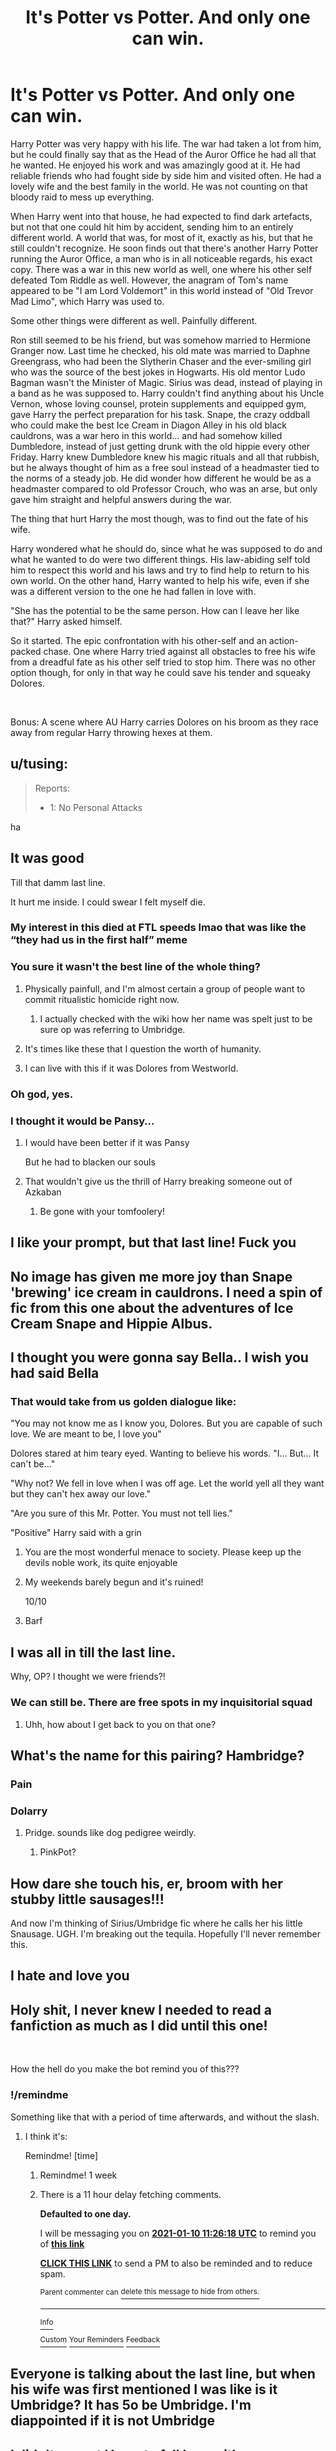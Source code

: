 #+TITLE: It's Potter vs Potter. And only one can win.

* It's Potter vs Potter. And only one can win.
:PROPERTIES:
:Author: Jon_Riptide
:Score: 267
:DateUnix: 1610134279.0
:DateShort: 2021-Jan-08
:FlairText: Prompt
:END:
Harry Potter was very happy with his life. The war had taken a lot from him, but he could finally say that as the Head of the Auror Office he had all that he wanted. He enjoyed his work and was amazingly good at it. He had reliable friends who had fought side by side him and visited often. He had a lovely wife and the best family in the world. He was not counting on that bloody raid to mess up everything.

When Harry went into that house, he had expected to find dark artefacts, but not that one could hit him by accident, sending him to an entirely different world. A world that was, for most of it, exactly as his, but that he still couldn't recognize. He soon finds out that there's another Harry Potter running the Auror Office, a man who is in all noticeable regards, his exact copy. There was a war in this new world as well, one where his other self defeated Tom Riddle as well. However, the anagram of Tom's name appeared to be "I am Lord Voldemort" in this world instead of "Old Trevor Mad Limo", which Harry was used to.

Some other things were different as well. Painfully different.

Ron still seemed to be his friend, but was somehow married to Hermione Granger now. Last time he checked, his old mate was married to Daphne Greengrass, who had been the Slytherin Chaser and the ever-smiling girl who was the source of the best jokes in Hogwarts. His old mentor Ludo Bagman wasn't the Minister of Magic. Sirius was dead, instead of playing in a band as he was supposed to. Harry couldn't find anything about his Uncle Vernon, whose loving counsel, protein supplements and equipped gym, gave Harry the perfect preparation for his task. Snape, the crazy oddball who could make the best Ice Cream in Diagon Alley in his old black cauldrons, was a war hero in this world... and had somehow killed Dumbledore, instead of just getting drunk with the old hippie every other Friday. Harry knew Dumbledore knew his magic rituals and all that rubbish, but he always thought of him as a free soul instead of a headmaster tied to the norms of a steady job. He did wonder how different he would be as a headmaster compared to old Professor Crouch, who was an arse, but only gave him straight and helpful answers during the war.

The thing that hurt Harry the most though, was to find out the fate of his wife.

Harry wondered what he should do, since what he was supposed to do and what he wanted to do were two different things. His law-abiding self told him to respect this world and his laws and try to find help to return to his own world. On the other hand, Harry wanted to help his wife, even if she was a different version to the one he had fallen in love with.

"She has the potential to be the same person. How can I leave her like that?" Harry asked himself.

So it started. The epic confrontation with his other-self and an action-packed chase. One where Harry tried against all obstacles to free his wife from a dreadful fate as his other self tried to stop him. There was no other option though, for only in that way he could save his tender and squeaky Dolores.

​

Bonus: A scene where AU Harry carries Dolores on his broom as they race away from regular Harry throwing hexes at them.


** u/tusing:
#+begin_quote
  Reports:

  - 1: No Personal Attacks
#+end_quote

ha
:PROPERTIES:
:Author: tusing
:Score: 1
:DateUnix: 1610180765.0
:DateShort: 2021-Jan-09
:END:


** It was good

Till that damm last line.

It hurt me inside. I could swear I felt myself die.
:PROPERTIES:
:Author: WhyMe0126
:Score: 238
:DateUnix: 1610136980.0
:DateShort: 2021-Jan-08
:END:

*** My interest in this died at FTL speeds lmao that was like the “they had us in the first half” meme
:PROPERTIES:
:Author: EquinoxGm
:Score: 61
:DateUnix: 1610158010.0
:DateShort: 2021-Jan-09
:END:


*** You sure it wasn't the best line of the whole thing?
:PROPERTIES:
:Author: Jon_Riptide
:Score: 84
:DateUnix: 1610138079.0
:DateShort: 2021-Jan-09
:END:

**** Physically painfull, and I'm almost certain a group of people want to commit ritualistic homicide right now.
:PROPERTIES:
:Author: ASkylineOfSilverIce
:Score: 38
:DateUnix: 1610157927.0
:DateShort: 2021-Jan-09
:END:

***** I actually checked with the wiki how her name was spelt just to be sure op was referring to Umbridge.
:PROPERTIES:
:Author: AdmirableAnimal0
:Score: 16
:DateUnix: 1610161121.0
:DateShort: 2021-Jan-09
:END:


**** It's times like these that I question the worth of humanity.
:PROPERTIES:
:Author: WhyMe0126
:Score: 70
:DateUnix: 1610138465.0
:DateShort: 2021-Jan-09
:END:


**** I can live with this if it was Dolores from Westworld.
:PROPERTIES:
:Author: EmotionalSociety8685
:Score: 3
:DateUnix: 1610894938.0
:DateShort: 2021-Jan-17
:END:


*** Oh god, yes.
:PROPERTIES:
:Author: Sir_Alexei
:Score: 6
:DateUnix: 1610166835.0
:DateShort: 2021-Jan-09
:END:


*** I thought it would be Pansy...
:PROPERTIES:
:Author: Purrthematician
:Score: 6
:DateUnix: 1610234729.0
:DateShort: 2021-Jan-10
:END:

**** I would have been better if it was Pansy

But he had to blacken our souls
:PROPERTIES:
:Author: WhyMe0126
:Score: 8
:DateUnix: 1610235854.0
:DateShort: 2021-Jan-10
:END:


**** That wouldn't give us the thrill of Harry breaking someone out of Azkaban
:PROPERTIES:
:Author: Jon_Riptide
:Score: 9
:DateUnix: 1610249744.0
:DateShort: 2021-Jan-10
:END:

***** Be gone with your tomfoolery!
:PROPERTIES:
:Author: WhyMe0126
:Score: 2
:DateUnix: 1610973633.0
:DateShort: 2021-Jan-18
:END:


** I like your prompt, but that last line! Fuck you
:PROPERTIES:
:Author: ThegamerwhokillsNPC
:Score: 36
:DateUnix: 1610156813.0
:DateShort: 2021-Jan-09
:END:


** No image has given me more joy than Snape 'brewing' ice cream in cauldrons. I need a spin of fic from this one about the adventures of Ice Cream Snape and Hippie Albus.
:PROPERTIES:
:Author: RobinEgberts
:Score: 17
:DateUnix: 1610182223.0
:DateShort: 2021-Jan-09
:END:


** I thought you were gonna say Bella.. I wish you had said Bella
:PROPERTIES:
:Author: EccyFD1
:Score: 93
:DateUnix: 1610138806.0
:DateShort: 2021-Jan-09
:END:

*** That would take from us golden dialogue like:

"You may not know me as I know you, Dolores. But you are capable of such love. We are meant to be, I love you"

Dolores stared at him teary eyed. Wanting to believe his words. "I... But... It can't be..."

"Why not? We fell in love when I was off age. Let the world yell all they want but they can't hex away our love."

"Are you sure of this Mr. Potter. You must not tell lies."

"Positive" Harry said with a grin
:PROPERTIES:
:Author: Jon_Riptide
:Score: 97
:DateUnix: 1610139253.0
:DateShort: 2021-Jan-09
:END:

**** You are the most wonderful menace to society. Please keep up the devils noble work, its quite enjoyable
:PROPERTIES:
:Author: ConfusedPotat0Salad
:Score: 25
:DateUnix: 1610181930.0
:DateShort: 2021-Jan-09
:END:


**** My weekends barely begun and it's ruined!

10/10
:PROPERTIES:
:Author: EccyFD1
:Score: 77
:DateUnix: 1610139373.0
:DateShort: 2021-Jan-09
:END:


**** Barf
:PROPERTIES:
:Score: 9
:DateUnix: 1610163849.0
:DateShort: 2021-Jan-09
:END:


** I was all in till the last line.

Why, OP? I thought we were friends?!
:PROPERTIES:
:Author: P-S-21
:Score: 15
:DateUnix: 1610166535.0
:DateShort: 2021-Jan-09
:END:

*** We can still be. There are free spots in my inquisitorial squad
:PROPERTIES:
:Author: Jon_Riptide
:Score: 14
:DateUnix: 1610167169.0
:DateShort: 2021-Jan-09
:END:

**** Uhh, how about I get back to you on that one?
:PROPERTIES:
:Author: P-S-21
:Score: 9
:DateUnix: 1610167235.0
:DateShort: 2021-Jan-09
:END:


** What's the name for this pairing? Hambridge?
:PROPERTIES:
:Author: THEHYPERBOLOID
:Score: 28
:DateUnix: 1610159465.0
:DateShort: 2021-Jan-09
:END:

*** Pain
:PROPERTIES:
:Author: minerat27
:Score: 34
:DateUnix: 1610163441.0
:DateShort: 2021-Jan-09
:END:


*** Dolarry
:PROPERTIES:
:Author: Jon_Riptide
:Score: 17
:DateUnix: 1610162783.0
:DateShort: 2021-Jan-09
:END:

**** Pridge. sounds like dog pedigree weirdly.
:PROPERTIES:
:Author: Shirandomess23times
:Score: 8
:DateUnix: 1610208416.0
:DateShort: 2021-Jan-09
:END:

***** PinkPot?
:PROPERTIES:
:Author: Jon_Riptide
:Score: 8
:DateUnix: 1610214515.0
:DateShort: 2021-Jan-09
:END:


** How dare she touch his, er, broom with her stubby little sausages!!!

And now I'm thinking of Sirius/Umbridge fic where he calls her his little Snausage. UGH. I'm breaking out the tequila. Hopefully I'll never remember this.
:PROPERTIES:
:Author: MaryJane87
:Score: 10
:DateUnix: 1610168297.0
:DateShort: 2021-Jan-09
:END:


** I hate and love you
:PROPERTIES:
:Author: howAboutNextWeek
:Score: 39
:DateUnix: 1610145869.0
:DateShort: 2021-Jan-09
:END:


** Holy shit, I never knew I needed to read a fanfiction as much as I did until this one!

​

How the hell do you make the bot remind you of this???
:PROPERTIES:
:Author: Swagule-Mihawk
:Score: 42
:DateUnix: 1610135903.0
:DateShort: 2021-Jan-08
:END:

*** !/remindme

Something like that with a period of time afterwards, and without the slash.
:PROPERTIES:
:Author: ASkylineOfSilverIce
:Score: 10
:DateUnix: 1610158011.0
:DateShort: 2021-Jan-09
:END:

**** I think it's:

Remindme! [time]
:PROPERTIES:
:Author: 4143636
:Score: 2
:DateUnix: 1610191578.0
:DateShort: 2021-Jan-09
:END:

***** Remindme! 1 week
:PROPERTIES:
:Author: 4143636
:Score: 2
:DateUnix: 1610191592.0
:DateShort: 2021-Jan-09
:END:


***** There is a 11 hour delay fetching comments.

*Defaulted to one day.*

I will be messaging you on [[http://www.wolframalpha.com/input/?i=2021-01-10%2011:26:18%20UTC%20To%20Local%20Time][*2021-01-10 11:26:18 UTC*]] to remind you of [[https://np.reddit.com/r/HPfanfiction/comments/kt9sg0/its_potter_vs_potter_and_only_one_can_win/ginb05l/?context=3][*this link*]]

[[https://np.reddit.com/message/compose/?to=RemindMeBot&subject=Reminder&message=%5Bhttps%3A%2F%2Fwww.reddit.com%2Fr%2FHPfanfiction%2Fcomments%2Fkt9sg0%2Fits_potter_vs_potter_and_only_one_can_win%2Fginb05l%2F%5D%0A%0ARemindMe%21%202021-01-10%2011%3A26%3A18%20UTC][*CLICK THIS LINK*]] to send a PM to also be reminded and to reduce spam.

^{Parent commenter can} [[https://np.reddit.com/message/compose/?to=RemindMeBot&subject=Delete%20Comment&message=Delete%21%20kt9sg0][^{delete this message to hide from others.}]]

--------------

[[https://np.reddit.com/r/RemindMeBot/comments/e1bko7/remindmebot_info_v21/][^{Info}]]

[[https://np.reddit.com/message/compose/?to=RemindMeBot&subject=Reminder&message=%5BLink%20or%20message%20inside%20square%20brackets%5D%0A%0ARemindMe%21%20Time%20period%20here][^{Custom}]]
[[https://np.reddit.com/message/compose/?to=RemindMeBot&subject=List%20Of%20Reminders&message=MyReminders%21][^{Your Reminders}]]
[[https://np.reddit.com/message/compose/?to=Watchful1&subject=RemindMeBot%20Feedback][^{Feedback}]]
:PROPERTIES:
:Author: RemindMeBot
:Score: 2
:DateUnix: 1610231907.0
:DateShort: 2021-Jan-10
:END:


** Everyone is talking about the last line, but when his wife was first mentioned I was like is it Umbridge? It has 5o be Umbridge. I'm diappointed if it is not Umbridge
:PROPERTIES:
:Author: Simoerys
:Score: 7
:DateUnix: 1610210148.0
:DateShort: 2021-Jan-09
:END:


** I didn't expect Harry to fall love with... an inquisitor.

.

.

.

And now I can't help but imagine [[https://youtu.be/49qgsq-_FLg][this Umbridge]] in your prompt.
:PROPERTIES:
:Author: Termsndconditions
:Score: 24
:DateUnix: 1610145351.0
:DateShort: 2021-Jan-09
:END:

*** This could work as a Monty Python meme AND a Star Wars meme. Good job.
:PROPERTIES:
:Author: Jon_Riptide
:Score: 16
:DateUnix: 1610145805.0
:DateShort: 2021-Jan-09
:END:


*** What the fuck did I just watch? LOL
:PROPERTIES:
:Author: hrmdurr
:Score: 3
:DateUnix: 1610220369.0
:DateShort: 2021-Jan-09
:END:

**** 'tender and squeaky' Dolores
:PROPERTIES:
:Author: Termsndconditions
:Score: 4
:DateUnix: 1610237862.0
:DateShort: 2021-Jan-10
:END:


** This was my 13th reason.
:PROPERTIES:
:Author: spn-rome
:Score: 10
:DateUnix: 1610165841.0
:DateShort: 2021-Jan-09
:END:


** What a twist. I like and hate you for it.
:PROPERTIES:
:Author: Demandred3000
:Score: 5
:DateUnix: 1610172060.0
:DateShort: 2021-Jan-09
:END:


** Okay where tf is my ban hammer dude
:PROPERTIES:
:Author: Armada99
:Score: 7
:DateUnix: 1610181837.0
:DateShort: 2021-Jan-09
:END:


** Omg, that's.... amazing,,,, but crazy... but still good!
:PROPERTIES:
:Author: Dreamer_girl22
:Score: 17
:DateUnix: 1610137980.0
:DateShort: 2021-Jan-09
:END:


** what
:PROPERTIES:
:Author: LilyPotter123
:Score: 16
:DateUnix: 1610136020.0
:DateShort: 2021-Jan-08
:END:


** Bellatrix would be better.
:PROPERTIES:
:Author: sue7698
:Score: 16
:DateUnix: 1610154016.0
:DateShort: 2021-Jan-09
:END:

*** The bar is set so low, fucking WINKY would be better....
:PROPERTIES:
:Author: Daimonin_123
:Score: 22
:DateUnix: 1610161055.0
:DateShort: 2021-Jan-09
:END:

**** Hey that's my first pet lol
:PROPERTIES:
:Author: PTrackB00M
:Score: 2
:DateUnix: 1610162150.0
:DateShort: 2021-Jan-09
:END:


** I could feel my insides shriveling up and my heart palpitating either because this prompt is extremely juicy or that it belongs to be fed to the hellhounds of ifunny.
:PROPERTIES:
:Author: Shirandomess23times
:Score: 4
:DateUnix: 1610208537.0
:DateShort: 2021-Jan-09
:END:


** Beautiful had me in tears
:PROPERTIES:
:Author: handsey
:Score: 6
:DateUnix: 1610162748.0
:DateShort: 2021-Jan-09
:END:


** A bit disappointed that that's what it is instead of a Kramer vs. Kramer expy story.
:PROPERTIES:
:Author: Krististrasza
:Score: 3
:DateUnix: 1610207798.0
:DateShort: 2021-Jan-09
:END:


** I was smiling the entire time. Then I read the last line and I /felt/ my smile just /drop/.

But omg this is still amazing
:PROPERTIES:
:Author: Comtesse_Kamilia
:Score: 3
:DateUnix: 1610251517.0
:DateShort: 2021-Jan-10
:END:


** I grew with others in this that it would be better with Bellatrix even though she died but otherwise great prompt!
:PROPERTIES:
:Author: Mr_Tumbleweed_dealer
:Score: 3
:DateUnix: 1610163713.0
:DateShort: 2021-Jan-09
:END:


** Hey OP! Thanks for sharing but my fragile psyche cannot take this!
:PROPERTIES:
:Author: kthrnhpbrnnkdbsmnt
:Score: 3
:DateUnix: 1610249557.0
:DateShort: 2021-Jan-10
:END:


** OH MY GOD!
:PROPERTIES:
:Author: karigan_g
:Score: 2
:DateUnix: 1610207720.0
:DateShort: 2021-Jan-09
:END:


** Now I have to read this
:PROPERTIES:
:Author: Mythopoeist
:Score: 3
:DateUnix: 1610154526.0
:DateShort: 2021-Jan-09
:END:
